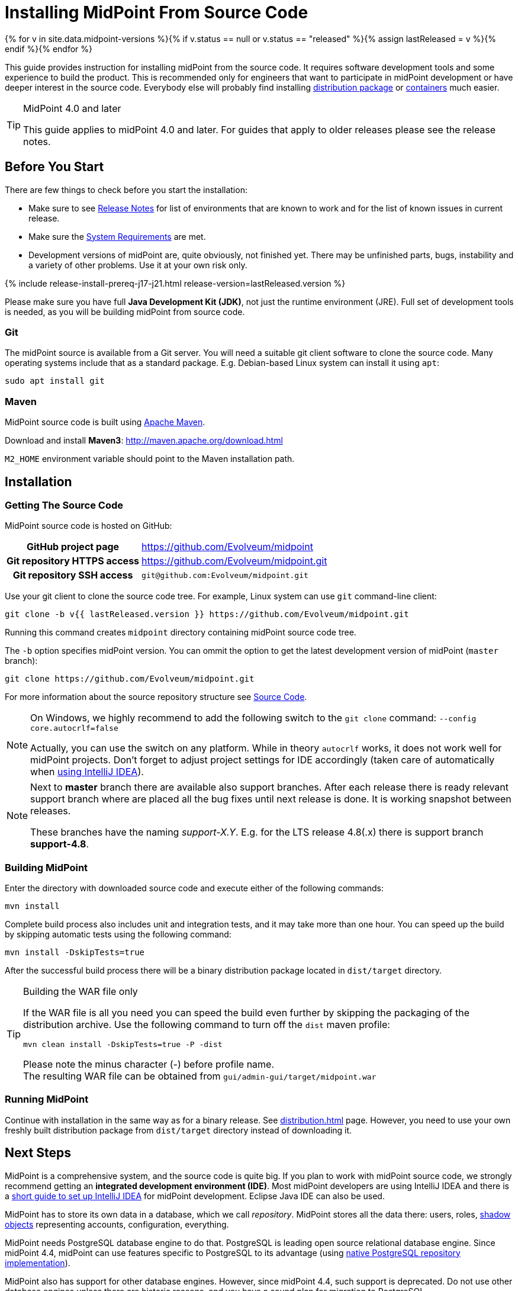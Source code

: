 = Installing MidPoint From Source Code
:page-nav-title: From Source Code
:page-wiki-name: Installing midPoint Development Snapshot - Source Code
:page-wiki-id: 4882541
:page-wiki-metadata-create-user: semancik
:page-wiki-metadata-create-date: 2012-08-08T17:44:24.330+02:00
:page-wiki-metadata-modify-user: semancik
:page-wiki-metadata-modify-date: 2019-09-19T13:06:15.518+02:00
:page-display-order: 30
:page-upkeep-status: orange
:page-upkeep-note: Missing information about generated password. Also, point to instruction to set up PostgreSQL database.
:page-moved-from: /midpoint/install/source/

{% for v in site.data.midpoint-versions %}{% if v.status == null or v.status == "released" %}{% assign lastReleased = v %}{% endif %}{% endfor %}

This guide provides instruction for installing midPoint from the source code.
It requires software development tools and some experience to build the product.
This is recommended only for engineers that want to participate in midPoint development or have deeper interest in the source code.
Everybody else will probably find installing xref:distribution.adoc[distribution package] or xref:../containers/[containers] much easier.

[TIP]
.MidPoint 4.0 and later
====
This guide applies to midPoint 4.0 and later.
For guides that apply to older releases please see the release notes.
====

== Before You Start

There are few things to check before you start the installation:

* Make sure to see xref:/midpoint/release/[Release Notes] for list of environments that are known to work and for the list of known issues in current release.

* Make sure the xref:/midpoint/install/system-requirements/[System Requirements] are met.

* Development versions of midPoint are, quite obviously, not finished yet.
There may be unfinished parts, bugs, instability and a variety of other problems.
Use it at your own risk only.

++++
{% include release-install-prereq-j17-j21.html release-version=lastReleased.version %}
++++

Please make sure you have full *Java Development Kit (JDK)*, not just the runtime environment (JRE).
Full set of development tools is needed, as you will be building midPoint from source code.

=== Git

The midPoint source is available from a Git server.
You will need a suitable git client software to clone the source code.
Many operating systems include that as a standard package.
E.g. Debian-based Linux system can install it using `apt`:

[source,bash]
----
sudo apt install git
----

=== Maven

MidPoint source code is built using http://maven.apache.org/[Apache Maven].

Download and install *Maven3*: link:http://maven.apache.org/download.html[http://maven.apache.org/download.html]

`M2_HOME` environment variable should point to the Maven installation path.


== Installation

=== Getting The Source Code

MidPoint source code is hosted on GitHub:

[%autowidth,cols="h,1"]
|===
| GitHub project page
| https://github.com/Evolveum/midpoint

| Git repository HTTPS access
| link:https://github.com/Evolveum/midpoint.git[https://github.com/Evolveum/midpoint.git]

| Git repository SSH access
| `git@github.com:Evolveum/midpoint.git`

|===

Use your git client to clone the source code tree.
For example, Linux system can use `git` command-line client:

[source,bash]
----
git clone -b v{{ lastReleased.version }} https://github.com/Evolveum/midpoint.git
----

Running this command creates `midpoint` directory containing midPoint source code tree.

The `-b` option specifies midPoint version.
You can ommit the option to get the latest development version of midPoint (`master` branch):

[source,bash]
----
git clone https://github.com/Evolveum/midpoint.git
----

For more information about the source repository structure see xref:/midpoint/devel/source/[Source Code].

[NOTE]
====
On Windows, we highly recommend to add the following switch to the `git clone` command: `--config core.autocrlf=false`

Actually, you can use the switch on any platform.
While in theory `autocrlf` works, it does not work well for midPoint projects.
Don't forget to adjust project settings for IDE accordingly (taken care of automatically when xref:/midpoint/devel/guides/environment/idea/[using IntelliJ IDEA]).
====

[NOTE]
====
Next to *master* branch there are available also support branches.
After each release there is ready relevant support branch where are placed all the bug fixes until next release is done.
It is working snapshot between releases.

These branches have the naming  _support-X.Y_.
E.g. for the LTS release 4.8(.x) there is support branch *support-4.8*.
====

=== Building MidPoint

Enter the directory with downloaded source code and execute either of the following commands:

[source,bash]
----
mvn install
----

Complete build process also includes unit and integration tests, and it may take more than one hour.
You can speed up the build by skipping automatic tests using the following command:

[source,bash]
----
mvn install -DskipTests=true
----

After the successful build process there will be a binary distribution package located in `dist/target` directory.

[TIP]
.Building the WAR file only
====
If the WAR file is all you need you can speed the build even further by skipping the packaging of the distribution archive.
Use the following command to turn off the `dist` maven profile:

`mvn clean install -DskipTests=true -P -dist`

Please note the minus character (-) before profile name. +
The resulting WAR file can be obtained from `gui/admin-gui/target/midpoint.war`
====


=== Running MidPoint

Continue with installation in the same way as for a binary release.
See xref:distribution.adoc[] page.
However, you need to use your own freshly built distribution package from `dist/target` directory instead of downloading it.


== Next Steps

MidPoint is a comprehensive system, and the source code is quite big.
If you plan to work with midPoint source code, we strongly recommend getting an *integrated development environment (IDE)*.
Most midPoint developers are using IntelliJ IDEA and there is a xref:/midpoint/devel/guides/environment/idea/[short guide to set up IntelliJ IDEA] for midPoint development.
Eclipse Java IDE can also be used.

MidPoint has to store its own data in a database, which we call _repository_.
MidPoint stores all the data there: users, roles, xref:/midpoint/reference/resources/shadow/[shadow objects] representing accounts, configuration, everything.

MidPoint needs PostgreSQL database engine to do that.
PostgreSQL is leading open source relational database engine.
Since midPoint 4.4, midPoint can use features specific to PostgreSQL to its advantage (using xref:/midpoint/reference/repository/native-postgresql/[native PostgreSQL repository implementation]).

MidPoint also has support for other database engines.
However, since midPoint 4.4, such support is deprecated.
Do not use other database engines unless there are historic reasons, and you have a sound plan for migration to PostgreSQL.

The xref:/midpoint/reference/repository/configuration/[Repository Configuration] page provides the instructions.

If you plan to participate in midPoint development, please see the xref:/community/development/[] page.
If you plan to contribute source code, the xref:/community/development/code-contribution-guidelines/[] page provides essential information.

== See Also

* xref:distribution.adoc[]

* xref:/midpoint/devel/source/[Source Code]

* xref:/midpoint/devel/guides/environment/idea/[]

* xref:/community/development/[]

* xref:/community/development/code-contribution-guidelines/[]
